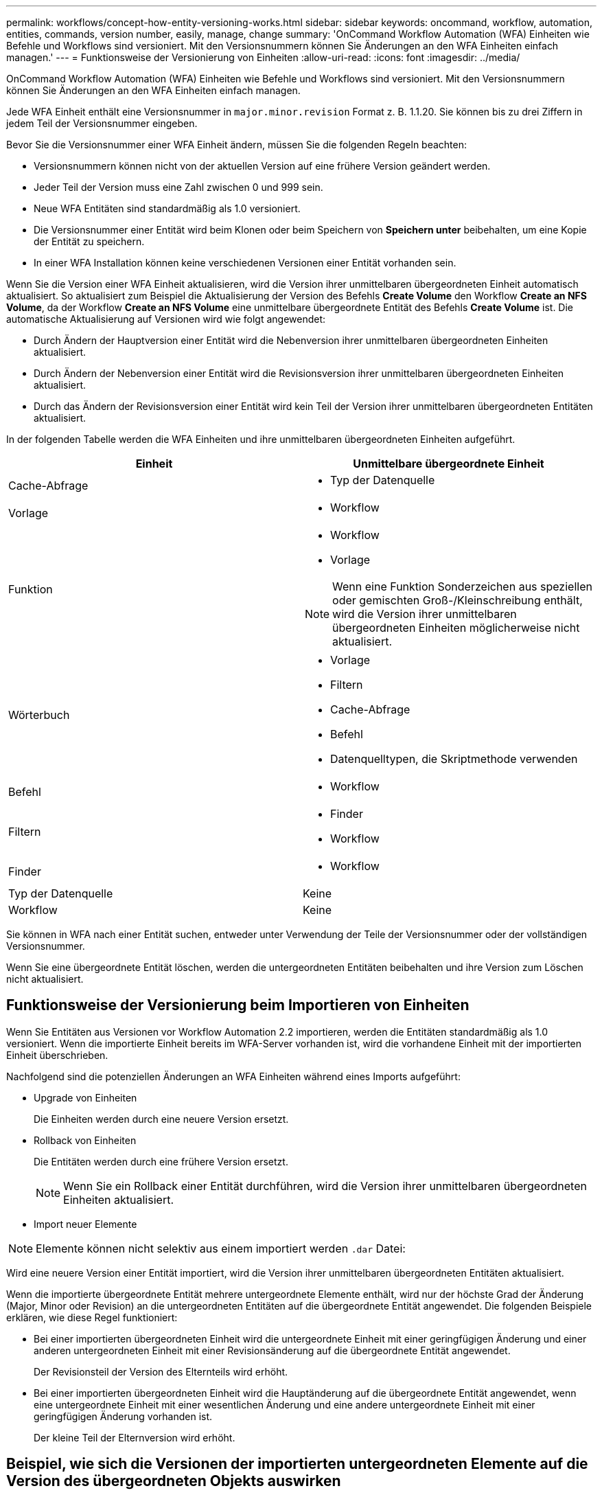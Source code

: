 ---
permalink: workflows/concept-how-entity-versioning-works.html 
sidebar: sidebar 
keywords: oncommand, workflow, automation, entities, commands, version number, easily, manage, change 
summary: 'OnCommand Workflow Automation (WFA) Einheiten wie Befehle und Workflows sind versioniert. Mit den Versionsnummern können Sie Änderungen an den WFA Einheiten einfach managen.' 
---
= Funktionsweise der Versionierung von Einheiten
:allow-uri-read: 
:icons: font
:imagesdir: ../media/


[role="lead"]
OnCommand Workflow Automation (WFA) Einheiten wie Befehle und Workflows sind versioniert. Mit den Versionsnummern können Sie Änderungen an den WFA Einheiten einfach managen.

Jede WFA Einheit enthält eine Versionsnummer in `major.minor.revision` Format z. B. 1.1.20. Sie können bis zu drei Ziffern in jedem Teil der Versionsnummer eingeben.

Bevor Sie die Versionsnummer einer WFA Einheit ändern, müssen Sie die folgenden Regeln beachten:

* Versionsnummern können nicht von der aktuellen Version auf eine frühere Version geändert werden.
* Jeder Teil der Version muss eine Zahl zwischen 0 und 999 sein.
* Neue WFA Entitäten sind standardmäßig als 1.0 versioniert.
* Die Versionsnummer einer Entität wird beim Klonen oder beim Speichern von *Speichern unter* beibehalten, um eine Kopie der Entität zu speichern.
* In einer WFA Installation können keine verschiedenen Versionen einer Entität vorhanden sein.


Wenn Sie die Version einer WFA Einheit aktualisieren, wird die Version ihrer unmittelbaren übergeordneten Einheit automatisch aktualisiert. So aktualisiert zum Beispiel die Aktualisierung der Version des Befehls *Create Volume* den Workflow *Create an NFS Volume*, da der Workflow *Create an NFS Volume* eine unmittelbare übergeordnete Entität des Befehls *Create Volume* ist. Die automatische Aktualisierung auf Versionen wird wie folgt angewendet:

* Durch Ändern der Hauptversion einer Entität wird die Nebenversion ihrer unmittelbaren übergeordneten Einheiten aktualisiert.
* Durch Ändern der Nebenversion einer Entität wird die Revisionsversion ihrer unmittelbaren übergeordneten Einheiten aktualisiert.
* Durch das Ändern der Revisionsversion einer Entität wird kein Teil der Version ihrer unmittelbaren übergeordneten Entitäten aktualisiert.


In der folgenden Tabelle werden die WFA Einheiten und ihre unmittelbaren übergeordneten Einheiten aufgeführt.

[cols="2*"]
|===
| Einheit | Unmittelbare übergeordnete Einheit 


 a| 
Cache-Abfrage
 a| 
* Typ der Datenquelle




 a| 
Vorlage
 a| 
* Workflow




 a| 
Funktion
 a| 
* Workflow
* Vorlage



NOTE: Wenn eine Funktion Sonderzeichen aus speziellen oder gemischten Groß-/Kleinschreibung enthält, wird die Version ihrer unmittelbaren übergeordneten Einheiten möglicherweise nicht aktualisiert.



 a| 
Wörterbuch
 a| 
* Vorlage
* Filtern
* Cache-Abfrage
* Befehl
* Datenquelltypen, die Skriptmethode verwenden




 a| 
Befehl
 a| 
* Workflow




 a| 
Filtern
 a| 
* Finder
* Workflow




 a| 
Finder
 a| 
* Workflow




 a| 
Typ der Datenquelle
 a| 
Keine



 a| 
Workflow
 a| 
Keine

|===
Sie können in WFA nach einer Entität suchen, entweder unter Verwendung der Teile der Versionsnummer oder der vollständigen Versionsnummer.

Wenn Sie eine übergeordnete Entität löschen, werden die untergeordneten Entitäten beibehalten und ihre Version zum Löschen nicht aktualisiert.



== Funktionsweise der Versionierung beim Importieren von Einheiten

Wenn Sie Entitäten aus Versionen vor Workflow Automation 2.2 importieren, werden die Entitäten standardmäßig als 1.0 versioniert. Wenn die importierte Einheit bereits im WFA-Server vorhanden ist, wird die vorhandene Einheit mit der importierten Einheit überschrieben.

Nachfolgend sind die potenziellen Änderungen an WFA Einheiten während eines Imports aufgeführt:

* Upgrade von Einheiten
+
Die Einheiten werden durch eine neuere Version ersetzt.

* Rollback von Einheiten
+
Die Entitäten werden durch eine frühere Version ersetzt.

+

NOTE: Wenn Sie ein Rollback einer Entität durchführen, wird die Version ihrer unmittelbaren übergeordneten Einheiten aktualisiert.

* Import neuer Elemente



NOTE: Elemente können nicht selektiv aus einem importiert werden `.dar` Datei:

Wird eine neuere Version einer Entität importiert, wird die Version ihrer unmittelbaren übergeordneten Entitäten aktualisiert.

Wenn die importierte übergeordnete Entität mehrere untergeordnete Elemente enthält, wird nur der höchste Grad der Änderung (Major, Minor oder Revision) an die untergeordneten Entitäten auf die übergeordnete Entität angewendet. Die folgenden Beispiele erklären, wie diese Regel funktioniert:

* Bei einer importierten übergeordneten Einheit wird die untergeordnete Einheit mit einer geringfügigen Änderung und einer anderen untergeordneten Einheit mit einer Revisionsänderung auf die übergeordnete Entität angewendet.
+
Der Revisionsteil der Version des Elternteils wird erhöht.

* Bei einer importierten übergeordneten Einheit wird die Hauptänderung auf die übergeordnete Entität angewendet, wenn eine untergeordnete Einheit mit einer wesentlichen Änderung und eine andere untergeordnete Einheit mit einer geringfügigen Änderung vorhanden ist.
+
Der kleine Teil der Elternversion wird erhöht.





== Beispiel, wie sich die Versionen der importierten untergeordneten Elemente auf die Version des übergeordneten Objekts auswirken

Berücksichtigen Sie folgenden Workflow in WFA: „`Create Volume and Export Using NFS - Custom`“ 1.0.0.

Folgende Befehle sind im Workflow enthalten:

* „`Exportrichtlinie Erstellen - Benutzerdefiniert`“ 1.0.0
* „`Create Volume - Custom`“ 1.0.0


Die Befehle im enthalten `.dar` Die Datei, die importiert werden soll, lautet wie folgt:

* „`Exportrichtlinie Erstellen - Benutzerdefiniert`“ 1.1.0
* „`Create Volume - Custom`“ 2.0.0


Wenn Sie dies importieren `.dar` Datei, die kleinere Version des Workflows „`Create Volume and Export Using NFS - Custom`“ wird auf 1.1 erhöht.
